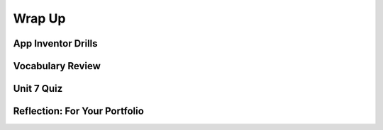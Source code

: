 .. raw:: html 

   <div class="logo-header"  id="student-logo"  > <img class="align-center" src="../_static/Mobile_CSP_Logo_White_transparent.png" width="250px"/> </div>

Wrap Up
============

.. raw:: html

    <!-- Custom Scripts -->
    <script src="../_static/assets/lib/lessons/tipped.js" type="text/javascript"></script>
    <script src="../_static/assets/lib/lessons/Framework2020.js" type="text/javascript"></script>
    <link href="../_static/assets/lib/lessons/tipped.css" rel="stylesheet" type="text/css"></link>
    <link href="../_static/assets/lib/lessons/lessons.css" rel="stylesheet" type="text/css"></link>
    <link href="../_static/assets/css/custom.css" rel="stylesheet" type="test/css"></link>
    <script src="../_static/assets/lib/lessons/vocabulary.js" type="text/javascript"></script>
    <style>    td { text-align: left; padding: 5px;}</style>


.. raw:: html

        <div class="gcb-lesson-content" data-question-batch-id="L138" data-scored="False">
        Congratulations on making it to the end of the unit!
    
    

App Inventor Drills
--------------------

.. raw:: html

    <p>
    <p>Test and improve your coding knowledge and skills with some additional exercises.  For this unit there are two sets of Drills.
    </p><ul>
    <li><a href="https://docs.google.com/document/d/1EWdF1vR-mufd029LyEFrJ6wVk2Fd0Skj2j2ktZl65CI" target="_blank">Databases, TinyDB and TinyWebDb</a> -- exercises that use App Inventor's built-in database to persist and share data.   
      </li>
    <li><a href="https://docs.google.com/document/d/1-aTVQ-Y04xbtZAncDQoej6hNWtzLXO2Ji42x1mtG5j8" target="_blank">Databases, Firebase</a> -- the same exercises as in the previous set but these use App Inventor's experimental Firebase component to persist and share data.  
      </li>
    </ul>
    

Vocabulary Review
------------------

.. raw:: html

    <p>
    The following <a href="https://quizlet.com/634708360/unit-7-using-and-analyzing-data-information-flash-cards/" target="_blank">Unit 7 quizlet</a> contains all of the vocabulary from Unit 7 of the Mobile CSP Course.<br/>
    <iframe height="500" src="https://quizlet.com/634708360/flashcards/embed?i=1vnu3c&amp;x=1jj1" style="border:0" width="100%"></iframe>
    

Unit 7 Quiz
------------

.. raw:: html

    <p>
    Before moving on, check with your instructor to see if there is a quiz for Unit 7.
      
Reflection: For Your Portfolio
-------------------------------

.. raw:: html

    <p><div class="yui-wk-div" id="portfolio">
    <p>Answer the following portfolio reflection questions as directed by your instructor. Questions are also available in this <a href="https://docs.google.com/document/d/12RvFtloJgH1RsNm40ubBHDMnBdlYIjpwPB1SBf9q9tQ/copy" target="_blank">Google Doc</a> - you will be prompted to make your own editable copy.</p>
    <div style="align-items:center;"><iframe class="portfolioQuestions" scrolling="yes" src="https://docs.google.com/document/d/e/2PACX-1vRwOxaUA4DAnxIselF884dYU4UNvyCOP_zG1LECnN3M2lIqMOLShlwxEUIDciMUVcgeJh_3oxwTzY3L/pub?embedded=true" style="height:30em;width:100%"></iframe></div>
    </div>
    </img></div>